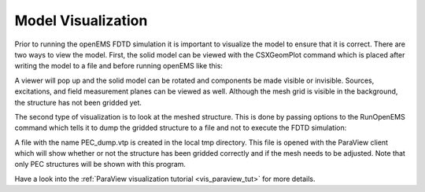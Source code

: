 **********************************
Model Visualization
**********************************

Prior to running the openEMS FDTD simulation it is important to visualize the model to ensure that it is correct. There are two ways to view the model. First, the solid model can be viewed with the CSXGeomPlot command which is placed after writing the model to a file and before running openEMS like this:

.. tabs::
	
	.. tab:: Matlab/Octave
		
		.. code-block:: matlab
			
			WriteOpenEMS([Sim_Path '/' Sim_CSX], FDTD, CSX);
			CSXGeomPlot([Sim_Path '/' Sim_CSX]);
			RunOpenEMS(Sim_Path, Sim_CSX);	
			
	.. tab:: Python
	
		.. todo::
			
			Python missing


A viewer will pop up and the solid model can be rotated and components be made visible or invisible. Sources, excitations, and field measurement planes can be viewed as well. Although the mesh grid is visible in the background, the structure has not been gridded yet.

The second type of visualization is to look at the meshed structure. This is done by passing options to the RunOpenEMS command which tells it to dump the gridded structure to a file and not to execute the FDTD simulation:

.. tabs::
	
	.. tab:: Matlab/Octave
		
		.. code-block:: matlab
			
			openEMS_opts = '--debug-PEC --no-simulation';
			RunOpenEMS(Sim_Path, Sim_CSX, openEMS_opts);
			
	.. tab:: Python
	
		.. todo::
			
			Python missing

A file with the name PEC_dump.vtp is created in the local tmp directory. This file is opened with the ParaView client which will show whether or not the structure has been gridded correctly and if the mesh needs to be adjusted. Note that only PEC structures will be shown with this program.

Have a look into the :ref:`ParaView visualization tutorial <vis_paraview_tut>` for more details.
